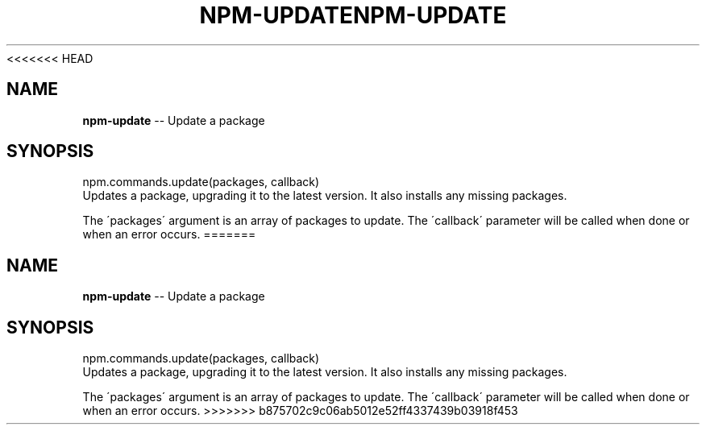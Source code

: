 <<<<<<< HEAD
.\" Generated with Ronnjs 0.3.8
.\" http://github.com/kapouer/ronnjs/
.
.TH "NPM\-UPDATE" "3" "September 2014" "" ""
.
.SH "NAME"
\fBnpm-update\fR \-\- Update a package
.
.SH "SYNOPSIS"
.
.nf
npm\.commands\.update(packages, callback)
.
.fi
Updates a package, upgrading it to the latest version\. It also installs any missing packages\.
.
.P
The \'packages\' argument is an array of packages to update\. The \'callback\' parameter will be called when done or when an error occurs\.
=======
.\" Generated with Ronnjs 0.3.8
.\" http://github.com/kapouer/ronnjs/
.
.TH "NPM\-UPDATE" "3" "September 2014" "" ""
.
.SH "NAME"
\fBnpm-update\fR \-\- Update a package
.
.SH "SYNOPSIS"
.
.nf
npm\.commands\.update(packages, callback)
.
.fi
Updates a package, upgrading it to the latest version\. It also installs any missing packages\.
.
.P
The \'packages\' argument is an array of packages to update\. The \'callback\' parameter will be called when done or when an error occurs\.
>>>>>>> b875702c9c06ab5012e52ff4337439b03918f453
